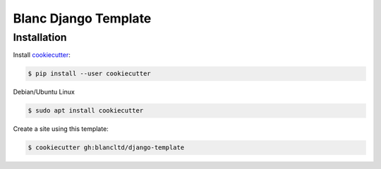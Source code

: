 =====================
Blanc Django Template
=====================

Installation
------------

Install cookiecutter_:

.. _cookiecutter: https://github.com/audreyr/cookiecutter

.. code-block:: console

    $ pip install --user cookiecutter


Debian/Ubuntu Linux

.. code-block:: console

    $ sudo apt install cookiecutter 


Create a site using this template:

.. code-block:: console

    $ cookiecutter gh:blancltd/django-template

